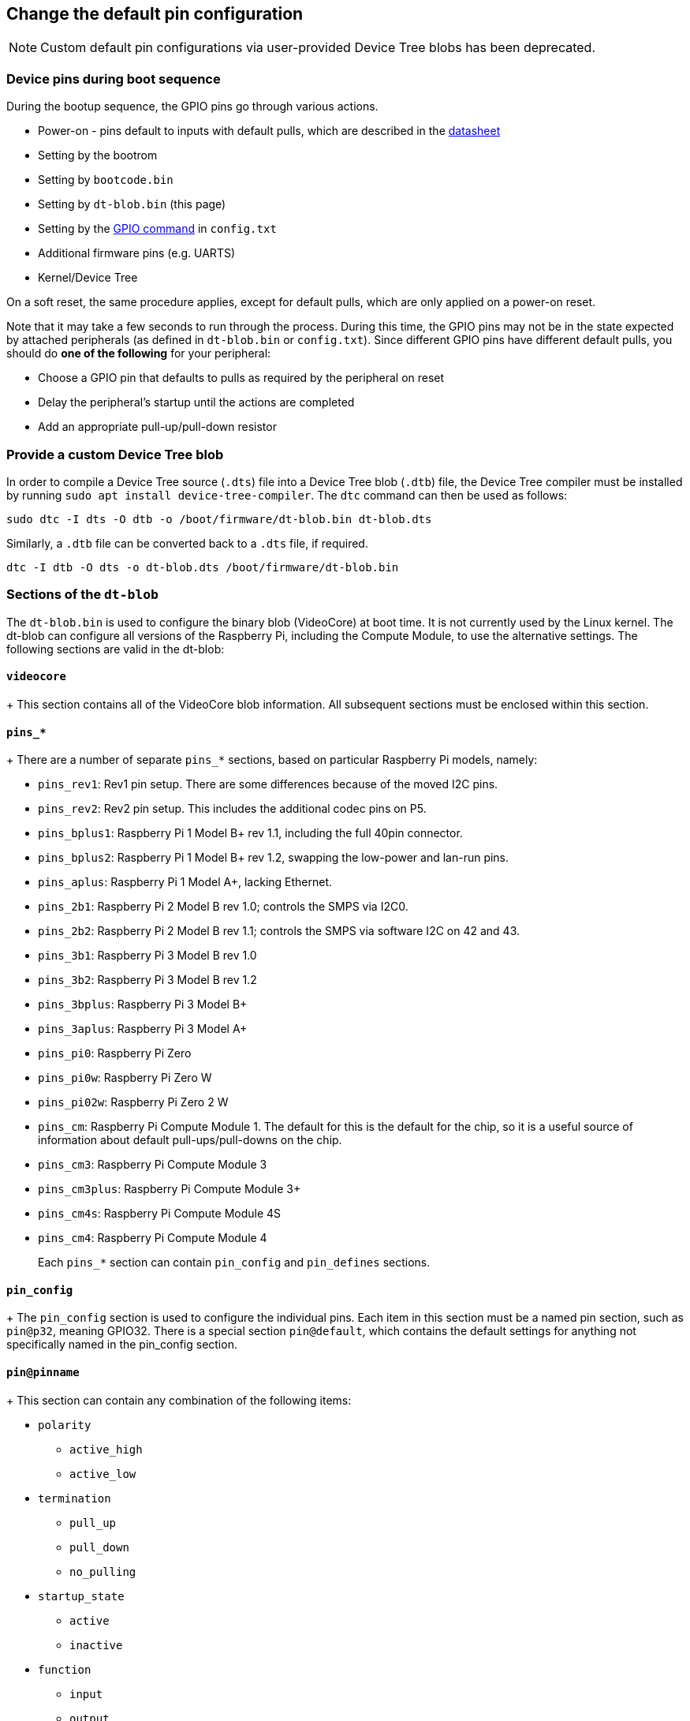 == Change the default pin configuration

NOTE: Custom default pin configurations via user-provided Device Tree blobs has been deprecated.

=== Device pins during boot sequence

During the bootup sequence, the GPIO pins go through various actions.

* Power-on - pins default to inputs with default pulls, which are described in the https://datasheets.raspberrypi.com/bcm2835/bcm2835-peripherals.pdf[datasheet]
* Setting by the bootrom
* Setting by `bootcode.bin`
* Setting by `dt-blob.bin` (this page)
* Setting by the xref:config_txt.adoc#gpio-control[GPIO command] in `config.txt`
* Additional firmware pins (e.g. UARTS)
* Kernel/Device Tree

On a soft reset, the same procedure applies, except for default pulls, which are only applied on a power-on reset.

Note that it may take a few seconds to run through the process. During this time, the GPIO pins may not be in the state expected by attached peripherals (as defined in `dt-blob.bin` or `config.txt`). Since different GPIO pins have different default pulls, you should do *one of the following* for your peripheral:

* Choose a GPIO pin that defaults to pulls as required by the peripheral on reset
* Delay the peripheral's startup until the actions are completed
* Add an appropriate pull-up/pull-down resistor

=== Provide a custom Device Tree blob

In order to compile a Device Tree source (`.dts`) file into a Device Tree blob (`.dtb`) file, the Device Tree compiler must be installed by running `sudo apt install device-tree-compiler`. The `dtc` command can then be used as follows:

----
sudo dtc -I dts -O dtb -o /boot/firmware/dt-blob.bin dt-blob.dts
----

Similarly, a `.dtb` file can be converted back to a `.dts` file, if required.

----
dtc -I dtb -O dts -o dt-blob.dts /boot/firmware/dt-blob.bin
----

=== Sections of the `dt-blob`

The `dt-blob.bin` is used to configure the binary blob (VideoCore) at boot time. It is not currently used by the Linux kernel. The dt-blob can configure all versions of the Raspberry Pi, including the Compute Module, to use the alternative settings. The following sections are valid in the dt-blob:

==== `videocore`
+
This section contains all of the VideoCore blob information. All subsequent sections must be enclosed within this section.

==== `pins_*`
+
There are a number of separate `pins_*` sections, based on particular Raspberry Pi models, namely:

* `pins_rev1`: Rev1 pin setup. There are some differences because of the moved I2C pins.
* `pins_rev2`: Rev2 pin setup. This includes the additional codec pins on P5.
* `pins_bplus1`: Raspberry Pi 1 Model B+ rev 1.1, including the full 40pin connector.
* `pins_bplus2`: Raspberry Pi 1 Model B+ rev 1.2, swapping the low-power and lan-run pins.
* `pins_aplus`: Raspberry Pi 1 Model A+, lacking Ethernet.
* `pins_2b1`: Raspberry Pi 2 Model B rev 1.0; controls the SMPS via I2C0.
* `pins_2b2`: Raspberry Pi 2 Model B rev 1.1; controls the SMPS via software I2C on 42 and 43.
* `pins_3b1`: Raspberry Pi 3 Model B rev 1.0
* `pins_3b2`: Raspberry Pi 3 Model B rev 1.2
* `pins_3bplus`: Raspberry Pi 3 Model B+
* `pins_3aplus`: Raspberry Pi 3 Model A+
* `pins_pi0`: Raspberry Pi Zero
* `pins_pi0w`: Raspberry Pi Zero W
* `pins_pi02w`: Raspberry Pi Zero 2 W
* `pins_cm`: Raspberry Pi Compute Module 1. The default for this is the default for the chip, so it is a useful source of information about default pull-ups/pull-downs on the chip.
* `pins_cm3`: Raspberry Pi Compute Module 3
* `pins_cm3plus`: Raspberry Pi Compute Module 3+
* `pins_cm4s`: Raspberry Pi Compute Module 4S
* `pins_cm4`: Raspberry Pi Compute Module 4
+
Each `pins_*` section can contain `pin_config` and `pin_defines` sections.

==== `pin_config`
+
The `pin_config` section is used to configure the individual pins. Each item in this section must be a named pin section, such as `pin@p32`, meaning GPIO32. There is a special section `pin@default`, which contains the default settings for anything not specifically named in the pin_config section.

==== `pin@pinname`
+
This section can contain any combination of the following items:

 * `polarity`
  ** `active_high`
  ** `active_low`
 * `termination`
  ** `pull_up`
  ** `pull_down`
  ** `no_pulling`
 * `startup_state`
  ** `active`
  ** `inactive`
 * `function`
  ** `input`
  ** `output`
  ** `sdcard`
  ** `i2c0`
  ** `i2c1`
  ** `spi`
  ** `spi1`
  ** `spi2`
  ** `smi`
  ** `dpi`
  ** `pcm`
  ** `pwm`
  ** `uart0`
  ** `uart1`
  ** `gp_clk`
  ** `emmc`
  ** `arm_jtag`
 * `drive_strength_mA`
The drive strength is used to set a strength for the pins. Please note that you can only specify a single drive strength for the bank. <8> and <16> are valid values.

==== `pin_defines`
+
This section is used to set specific VideoCore functionality to particular pins. This enables the user to move the camera power enable pin to somewhere different, or move the HDMI hotplug position: these are things that Linux does not control. Please refer to the example DTS file below.

=== Clock configuration

It is possible to change the configuration of the clocks through this interface, although it can be difficult to predict the results! The configuration of the clocking system is very complex. There are five separate PLLs, and each one has its own fixed (or variable, in the case of PLLC) VCO frequency. Each VCO then has a number of different channels which can be set up with a different division of the VCO frequency. Each of the clock destinations can be configured to come from one of the clock channels, although there is a restricted mapping of source to destination, so not all channels can be routed to all clock destinations.

Here are a couple of example configurations that you can use to alter specific clocks. We will add to this resource when requests for clock configurations are made.

----
clock_routing {
   vco@PLLA  {    freq = <1966080000>; };
   chan@APER {    div  = <4>; };
   clock@GPCLK0 { pll = "PLLA"; chan = "APER"; };
};

clock_setup {
   clock@PWM { freq = <2400000>; };
   clock@GPCLK0 { freq = <12288000>; };
   clock@GPCLK1 { freq = <25000000>; };
};
----

The above will set the PLLA to a source VCO running at 1.96608GHz (the limits for this VCO are 600MHz - 2.4GHz), change the APER channel to /4, and configure GPCLK0 to be sourced from PLLA through APER. This is used to give an audio codec the 12288000Hz it needs to produce the 48000 range of frequencies.

=== Sample Device Tree source file

The firmware repository contains a https://github.com/raspberrypi/firmware/blob/master/extra/dt-blob.dts[master Raspberry Pi blob] from which others are usually derived.

